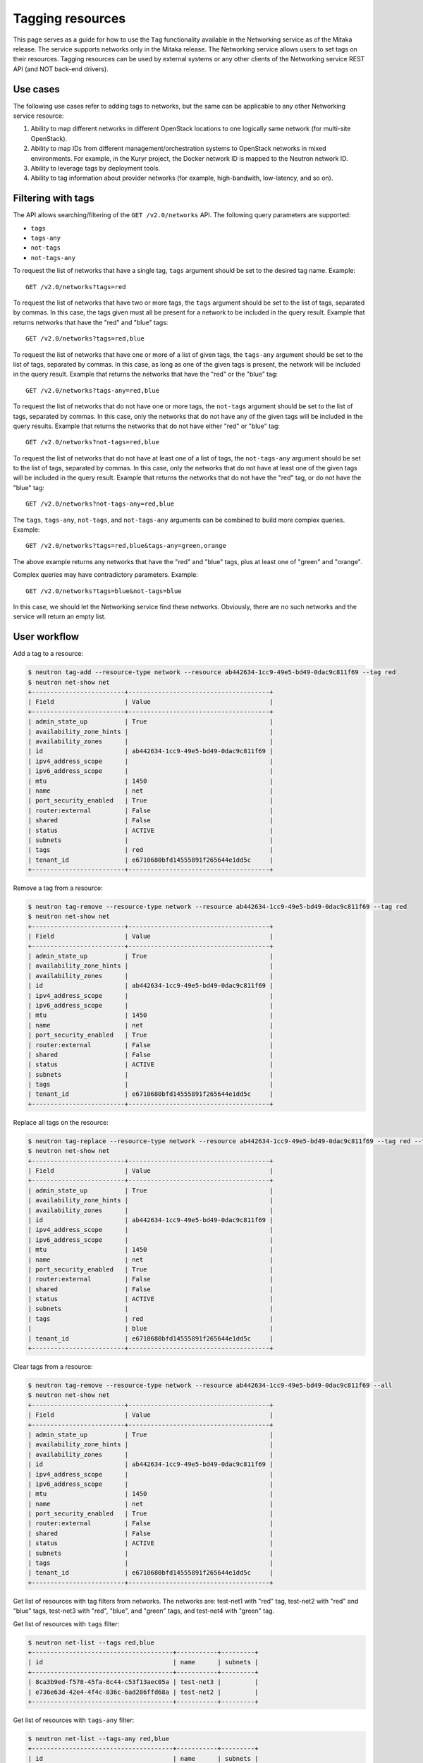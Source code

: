 =================
Tagging resources
=================

This page serves as a guide for how to use the ``Tag`` functionality available
in the Networking service as of the Mitaka release. The service supports
networks only in the Mitaka release. The Networking service allows users to set
tags on their resources. Tagging resources can be used by external systems or
any other clients of the Networking service REST API (and NOT back-end
drivers).

Use cases
~~~~~~~~~

The following use cases refer to adding tags to networks, but the same
can be applicable to any other Networking service resource:

#. Ability to map different networks in different OpenStack locations
   to one logically same network (for multi-site OpenStack).

#. Ability to map IDs from different management/orchestration systems to
   OpenStack networks in mixed environments. For example, in the Kuryr project,
   the Docker network ID is mapped to the Neutron network ID.

#. Ability to leverage tags by deployment tools.

#. Ability to tag information about provider networks
   (for example, high-bandwith, low-latency, and so on).

Filtering with tags
~~~~~~~~~~~~~~~~~~~

The API allows searching/filtering of the ``GET /v2.0/networks`` API. The
following query parameters are supported:

* ``tags``
* ``tags-any``
* ``not-tags``
* ``not-tags-any``

To request the list of networks that have a single tag, ``tags`` argument
should be set to the desired tag name. Example::

    GET /v2.0/networks?tags=red

To request the list of networks that have two or more tags, the ``tags``
argument should be set to the list of tags, separated by commas. In this case,
the tags given must all be present for a network to be included in the query
result. Example that returns networks that have the "red" and "blue" tags::

    GET /v2.0/networks?tags=red,blue

To request the list of networks that have one or more of a list of given tags,
the ``tags-any`` argument should be set to the list of tags, separated by
commas. In this case, as long as one of the given tags is present, the network
will be included in the query result. Example that returns the networks that
have the "red" or the "blue" tag::

    GET /v2.0/networks?tags-any=red,blue

To request the list of networks that do not have one or more tags, the
``not-tags`` argument should be set to the list of tags, separated by commas.
In this case, only the networks that do not have any of the given tags will be
included in the query results. Example that returns the networks that do not
have either "red" or "blue" tag::

    GET /v2.0/networks?not-tags=red,blue

To request the list of networks that do not have at least one of a list of
tags, the ``not-tags-any`` argument should be set to the list of tags,
separated by commas. In this case, only the networks that do not have at least
one of the given tags will be included in the query result. Example that
returns the networks that do not have the "red" tag, or do not have the "blue"
tag::

    GET /v2.0/networks?not-tags-any=red,blue

The ``tags``, ``tags-any``, ``not-tags``, and ``not-tags-any`` arguments can be
combined to build more complex queries. Example::

    GET /v2.0/networks?tags=red,blue&tags-any=green,orange

The above example returns any networks that have the "red" and "blue" tags,
plus at least one of "green" and "orange".

Complex queries may have contradictory parameters. Example::

    GET /v2.0/networks?tags=blue&not-tags=blue

In this case, we should let the Networking service find these
networks. Obviously, there are no such networks and the service will return an
empty list.

User workflow
~~~~~~~~~~~~~

Add a tag to a resource:

.. code-block:: console

    $ neutron tag-add --resource-type network --resource ab442634-1cc9-49e5-bd49-0dac9c811f69 --tag red
    $ neutron net-show net
    +-------------------------+--------------------------------------+
    | Field                   | Value                                |
    +-------------------------+--------------------------------------+
    | admin_state_up          | True                                 |
    | availability_zone_hints |                                      |
    | availability_zones      |                                      |
    | id                      | ab442634-1cc9-49e5-bd49-0dac9c811f69 |
    | ipv4_address_scope      |                                      |
    | ipv6_address_scope      |                                      |
    | mtu                     | 1450                                 |
    | name                    | net                                  |
    | port_security_enabled   | True                                 |
    | router:external         | False                                |
    | shared                  | False                                |
    | status                  | ACTIVE                               |
    | subnets                 |                                      |
    | tags                    | red                                  |
    | tenant_id               | e6710680bfd14555891f265644e1dd5c     |
    +-------------------------+--------------------------------------+

Remove a tag from a resource:

.. code-block:: console

    $ neutron tag-remove --resource-type network --resource ab442634-1cc9-49e5-bd49-0dac9c811f69 --tag red
    $ neutron net-show net
    +-------------------------+--------------------------------------+
    | Field                   | Value                                |
    +-------------------------+--------------------------------------+
    | admin_state_up          | True                                 |
    | availability_zone_hints |                                      |
    | availability_zones      |                                      |
    | id                      | ab442634-1cc9-49e5-bd49-0dac9c811f69 |
    | ipv4_address_scope      |                                      |
    | ipv6_address_scope      |                                      |
    | mtu                     | 1450                                 |
    | name                    | net                                  |
    | port_security_enabled   | True                                 |
    | router:external         | False                                |
    | shared                  | False                                |
    | status                  | ACTIVE                               |
    | subnets                 |                                      |
    | tags                    |                                      |
    | tenant_id               | e6710680bfd14555891f265644e1dd5c     |
    +-------------------------+--------------------------------------+

Replace all tags on the resource:

.. code-block:: console

    $ neutron tag-replace --resource-type network --resource ab442634-1cc9-49e5-bd49-0dac9c811f69 --tag red --tag blue
    $ neutron net-show net
    +-------------------------+--------------------------------------+
    | Field                   | Value                                |
    +-------------------------+--------------------------------------+
    | admin_state_up          | True                                 |
    | availability_zone_hints |                                      |
    | availability_zones      |                                      |
    | id                      | ab442634-1cc9-49e5-bd49-0dac9c811f69 |
    | ipv4_address_scope      |                                      |
    | ipv6_address_scope      |                                      |
    | mtu                     | 1450                                 |
    | name                    | net                                  |
    | port_security_enabled   | True                                 |
    | router:external         | False                                |
    | shared                  | False                                |
    | status                  | ACTIVE                               |
    | subnets                 |                                      |
    | tags                    | red                                  |
    |                         | blue                                 |
    | tenant_id               | e6710680bfd14555891f265644e1dd5c     |
    +-------------------------+--------------------------------------+

Clear tags from a resource:

.. code-block:: console

    $ neutron tag-remove --resource-type network --resource ab442634-1cc9-49e5-bd49-0dac9c811f69 --all
    $ neutron net-show net
    +-------------------------+--------------------------------------+
    | Field                   | Value                                |
    +-------------------------+--------------------------------------+
    | admin_state_up          | True                                 |
    | availability_zone_hints |                                      |
    | availability_zones      |                                      |
    | id                      | ab442634-1cc9-49e5-bd49-0dac9c811f69 |
    | ipv4_address_scope      |                                      |
    | ipv6_address_scope      |                                      |
    | mtu                     | 1450                                 |
    | name                    | net                                  |
    | port_security_enabled   | True                                 |
    | router:external         | False                                |
    | shared                  | False                                |
    | status                  | ACTIVE                               |
    | subnets                 |                                      |
    | tags                    |                                      |
    | tenant_id               | e6710680bfd14555891f265644e1dd5c     |
    +-------------------------+--------------------------------------+

Get list of resources with tag filters from networks. The networks are:
test-net1 with "red" tag, test-net2 with "red" and "blue" tags, test-net3 with
"red", "blue", and "green" tags, and test-net4 with "green" tag.

Get list of resources with ``tags`` filter:

.. code-block:: console

    $ neutron net-list --tags red,blue
    +--------------------------------------+-----------+---------+
    | id                                   | name      | subnets |
    +--------------------------------------+-----------+---------+
    | 8ca3b9ed-f578-45fa-8c44-c53f13aec05a | test-net3 |         |
    | e736e63d-42e4-4f4c-836c-6ad286ffd68a | test-net2 |         |
    +--------------------------------------+-----------+---------+

Get list of resources with ``tags-any`` filter:

.. code-block:: console

    $ neutron net-list --tags-any red,blue
    +--------------------------------------+-----------+---------+
    | id                                   | name      | subnets |
    +--------------------------------------+-----------+---------+
    | 30491224-3855-431f-a688-fb29df004d82 | test-net1 |         |
    | 8ca3b9ed-f578-45fa-8c44-c53f13aec05a | test-net3 |         |
    | e736e63d-42e4-4f4c-836c-6ad286ffd68a | test-net2 |         |
    +--------------------------------------+-----------+---------+

Get list of resources with ``not-tags`` filter:

.. code-block:: console

    $ neutron net-list --not-tags red,blue
    +--------------------------------------+-----------+---------+
    | id                                   | name      | subnets |
    +--------------------------------------+-----------+---------+
    | 30491224-3855-431f-a688-fb29df004d82 | test-net1 |         |
    | cdb3ed08-ca63-4090-ba12-30b366372993 | test-net4 |         |
    +--------------------------------------+-----------+---------+

Get list of resources with ``not-tags-any`` filter:

.. code-block:: console

    $ neutron net-list --not-tags-any red,blue
    +--------------------------------------+-----------+---------+
    | id                                   | name      | subnets |
    +--------------------------------------+-----------+---------+
    | cdb3ed08-ca63-4090-ba12-30b366372993 | test-net4 |         |
    +--------------------------------------+-----------+---------+

Limitations
~~~~~~~~~~~

Filtering resources with a tag whose name contains a comma is not
supported. Thus, do not put such a tag name to resources.

Future support
~~~~~~~~~~~~~~

In future release, the Networking service will support setting tags to
resources other than network.
